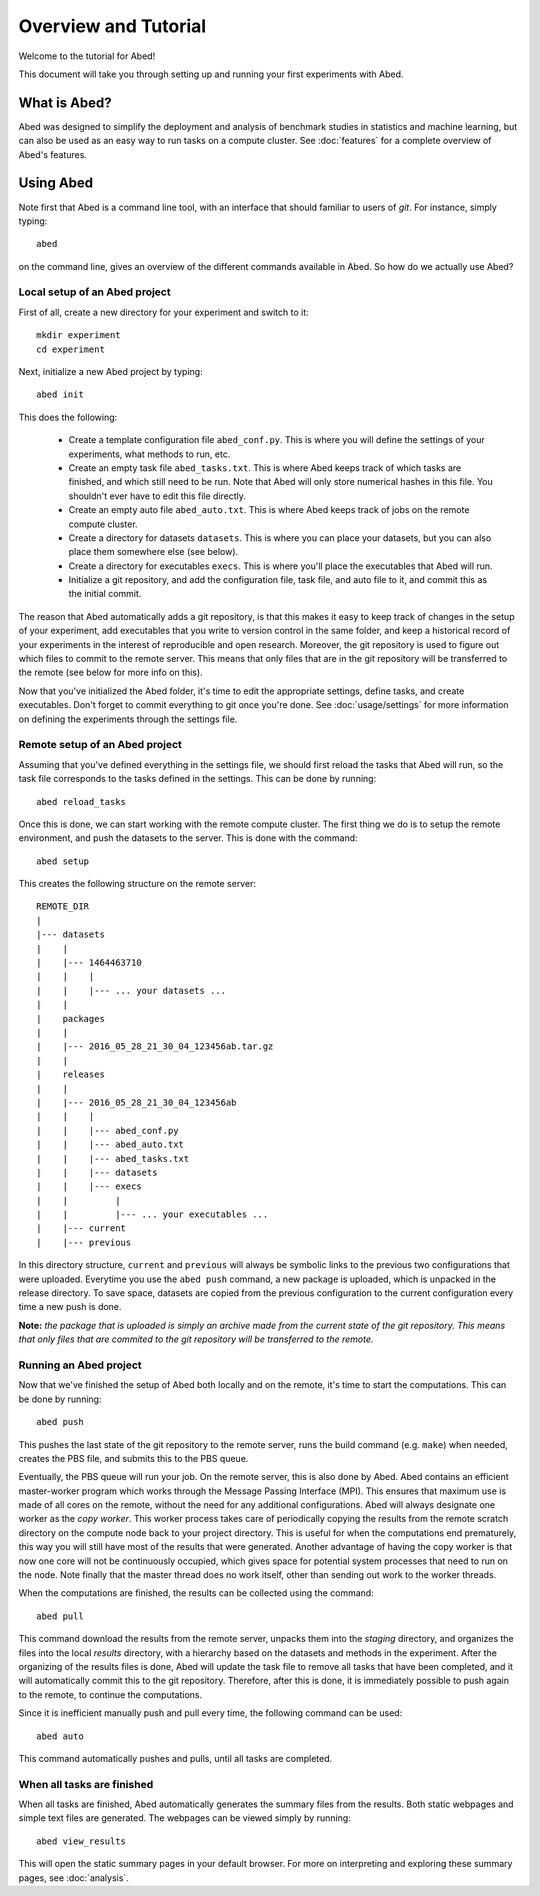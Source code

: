 =====================
Overview and Tutorial
=====================

Welcome to the tutorial for Abed!

This document will take you through setting up and running your first 
experiments with Abed.


What is Abed?
=================

Abed was designed to simplify the deployment and analysis of benchmark 
studies in statistics and machine learning, but can also be used as an easy 
way to run tasks on a compute cluster. See :doc:`features` for a complete 
overview of Abed's features.


Using Abed
==============

Note first that Abed is a command line tool, with an interface that should 
familiar to users of *git*. For instance, simply typing::

    abed

on the command line, gives an overview of the different commands available in 
Abed. So how do we actually use Abed?


Local setup of an Abed project
----------------------------------

First of all, create a new directory for your experiment and switch to it::

    mkdir experiment
    cd experiment

Next, initialize a new Abed project by typing::

    abed init

This does the following:

 - Create a template configuration file ``abed_conf.py``. This is where you 
   will define the settings of your experiments, what methods to run, etc.

 - Create an empty task file ``abed_tasks.txt``. This is where Abed keeps 
   track of which tasks are finished, and which still need to be run. Note 
   that Abed will only store numerical hashes in this file. You shouldn't 
   ever have to edit this file directly.

 - Create an empty auto file ``abed_auto.txt``. This is where Abed keeps 
   track of jobs on the remote compute cluster.

 - Create a directory for datasets ``datasets``. This is where you can place 
   your datasets, but you can also place them somewhere else (see below).

 - Create a directory for executables ``execs``. This is where you'll place 
   the executables that Abed will run.

 - Initialize a git repository, and add the configuration file, task file, and 
   auto file to it, and commit this as the initial commit.

The reason that Abed automatically adds a git repository, is that this makes 
it easy to keep track of changes in the setup of your experiment, add 
executables that you write to version control in the same folder, and keep a 
historical record of your experiments in the interest of reproducible and open 
research. Moreover, the git repository is used to figure out which files to 
commit to the remote server. This means that only files that are in the git 
repository will be transferred to the remote (see below for more info on 
this).

Now that you've initialized the Abed folder, it's time to edit the 
appropriate settings, define tasks, and create executables. Don't forget to 
commit everything to git once you're done. See :doc:`usage/settings` for more 
information on defining the experiments through the settings file.

Remote setup of an Abed project
-----------------------------------

Assuming that you've defined everything in the settings file, we should first 
reload the tasks that Abed will run, so the task file corresponds to the 
tasks defined in the settings. This can be done by running::

    abed reload_tasks

Once this is done, we can start working with the remote compute cluster. The 
first thing we do is to setup the remote environment, and push the datasets to 
the server. This is done with the command::

    abed setup

This creates the following structure on the remote server::

    REMOTE_DIR
    |
    |--- datasets
    |    |
    |    |--- 1464463710
    |    |    |
    |    |    |--- ... your datasets ...
    |    |
    |    packages
    |    |
    |    |--- 2016_05_28_21_30_04_123456ab.tar.gz
    |    |
    |    releases
    |    |
    |    |--- 2016_05_28_21_30_04_123456ab
    |    |    |
    |    |    |--- abed_conf.py
    |    |    |--- abed_auto.txt
    |    |    |--- abed_tasks.txt
    |    |    |--- datasets
    |    |    |--- execs
    |    |         |
    |    |         |--- ... your executables ...
    |    |--- current
    |    |--- previous

In this directory structure, ``current`` and ``previous`` will always be 
symbolic links to the previous two configurations that were uploaded.  
Everytime you use the ``abed push`` command, a new package is uploaded, which 
is unpacked in the release directory. To save space, datasets are copied from 
the previous configuration to the current configuration every time a new push 
is done.

**Note:** *the package that is uploaded is simply an archive made from the 
current state of the git repository. This means that only files that are 
commited to the git repository will be transferred to the remote.*


Running an Abed project
---------------------------

Now that we've finished the setup of Abed both locally and on the remote, 
it's time to start the computations. This can be done by running::

    abed push

This pushes the last state of the git repository to the remote server, runs 
the build command (e.g. ``make``) when needed, creates the PBS file, and 
submits this to the PBS queue.

Eventually, the PBS queue will run your job. On the remote server, this is 
also done by Abed. Abed contains an efficient master-worker program 
which works through the Message Passing Interface (MPI). This ensures that 
maximum use is made of all cores on the remote, without the need for any 
additional configurations. Abed will always designate one worker as the 
*copy worker*. This worker process takes care of periodically copying the 
results from the remote scratch directory on the compute node back to your 
project directory. This is useful for when the computations end prematurely, 
this way you will still have most of the results that were generated. Another 
advantage of having the copy worker is that now one core will not be 
continuously occupied, which gives space for potential system processes that 
need to run on the node. Note finally that the master thread does no work 
itself, other than sending out work to the worker threads.

When the computations are finished, the results can be collected using the 
command::

    abed pull

This command download the results from the remote server, unpacks them into 
the *staging* directory, and organizes the files into the local *results* 
directory, with a hierarchy based on the datasets and methods in the 
experiment. After the organizing of the results files is done, Abed will 
update the task file to remove all tasks that have been completed, and it will 
automatically commit this to the git repository. Therefore, after this is 
done, it is immediately possible to push again to the remote, to continue the 
computations.

Since it is inefficient manually push and pull every time, the following 
command can be used::

   abed auto

This command automatically pushes and pulls, until all tasks are completed.


When all tasks are finished
---------------------------

When all tasks are finished, Abed automatically generates the summary 
files from the results. Both static webpages and simple text files are 
generated. The webpages can be viewed simply by running::

    abed view_results

This will open the static summary pages in your default browser. For more on 
interpreting and exploring these summary pages, see :doc:`analysis`.
